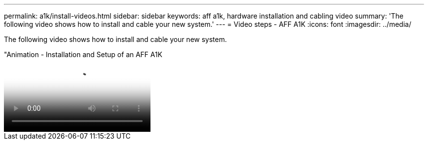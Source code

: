 ---
permalink: a1k/install-videos.html
sidebar: sidebar
keywords: aff a1k, hardware installation and cabling video
summary: 'The following video shows how to install and cable your new system.'
---
= Video steps - AFF A1K
:icons: font
:imagesdir: ../media/

[.lead]
The following video shows how to install and cable your new system.

video::2a61ed74-a0ce-46c3-86d2-ab4b013c0030[panopto, title="Animation - Installation and Setup of an AFF A1K]
